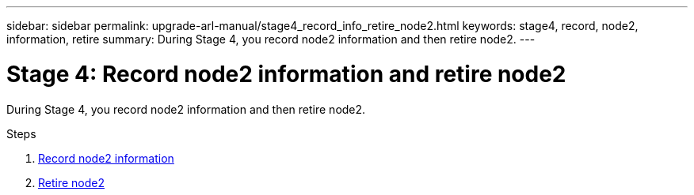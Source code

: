---
sidebar: sidebar
permalink: upgrade-arl-manual/stage4_record_info_retire_node2.html
keywords: stage4, record, node2, information, retire
summary: During Stage 4, you record node2 information and then retire node2.
---

= Stage 4: Record node2 information and retire node2
:hardbreaks:
:nofooter:
:icons: font
:linkattrs:
:imagesdir: ./media/

[.lead]
// COPIED FROM 9.8 GUIDE...CHECK FOR REUSE, THEN REMOVE THIS COMMENT
During Stage 4, you record node2 information and then retire node2.

.Steps

. link:record_node2_information.html[Record node2 information]
. link:retire_node2.html[Retire node2]
